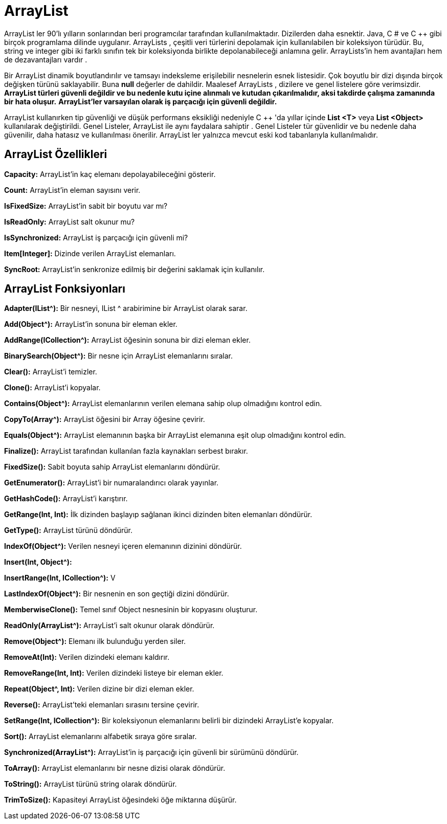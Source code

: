 = ArrayList

ArrayList ler 90'lı yılların sonlarından beri programcılar tarafından kullanılmaktadır. Dizilerden daha esnektir. Java, C # ve C ++ gibi birçok programlama dilinde uygulanır. ArrayLists , çeşitli veri türlerini depolamak için kullanılabilen bir koleksiyon türüdür. Bu, string ve integer gibi iki farklı sınıfın tek bir koleksiyonda birlikte depolanabileceği anlamına gelir. ArrayLists'in hem avantajları hem de dezavantajları vardır .

Bir ArrayList dinamik boyutlandırılır ve tamsayı indeksleme erişilebilir nesnelerin esnek listesidir. Çok boyutlu bir dizi dışında birçok değişken türünü saklayabilir. Buna **null** değerler de dahildir. Maalesef ArrayLists , dizilere ve genel listelere göre verimsizdir. **ArrayList türleri güvenli değildir ve bu nedenle kutu içine alınmalı ve kutudan çıkarılmalıdır, aksi takdirde çalışma zamanında bir hata oluşur.** **ArrayList'ler varsayılan olarak iş parçacığı için güvenli değildir.**

ArrayList kullanırken tip güvenliği ve düşük performans eksikliği nedeniyle C ++ 'da yıllar içinde **List <T>** veya **List <Object>** kullanılarak değiştirildi. Genel Listeler, ArrayList ile aynı faydalara sahiptir . Genel Listeler tür güvenlidir ve bu nedenle daha güvenilir, daha hatasız ve kullanılması önerilir. ArrayList ler yalnızca mevcut eski kod tabanlarıyla kullanılmalıdır.


== ArrayList Özellikleri

**Capacity:** ArrayList'in kaç elemanı depolayabileceğini gösterir.

 
**Count:** ArrayList'in eleman sayısını verir.

**IsFixedSize:** ArrayList'in sabit bir boyutu var mı?

**IsReadOnly:** ArrayList salt okunur mu?

**IsSynchronized:** ArrayList iş parçacığı için güvenli mi?

**Item[Integer]:** Dizinde verilen ArrayList elemanları.

**SyncRoot:** ArrayList'in senkronize edilmiş bir değerini saklamak için kullanılır.


== ArrayList Fonksiyonları


**Adapter(IList^):** Bir nesneyi, IList ^ arabirimine bir ArrayList olarak sarar.


**Add(Object^):** ArrayList'in sonuna bir eleman ekler.

**AddRange(ICollection^):** ArrayList öğesinin sonuna bir dizi eleman ekler.

**BinarySearch(Object^):** Bir nesne için ArrayList elemanlarını sıralar.

**Clear():** ArrayList'i temizler.

**Clone():** ArrayList'i kopyalar.

**Contains(Object^):**  ArrayList elemanlarının verilen elemana sahip olup olmadığını kontrol edin.

 
**CopyTo(Array^):** ArrayList öğesini bir Array öğesine çevirir.

**Equals(Object^):** ArrayList elemanının başka bir ArrayList elemanına eşit olup olmadığını kontrol edin.

**Finalize():** ArrayList tarafından kullanılan fazla kaynakları serbest bırakır.

**FixedSize():** Sabit boyuta sahip ArrayList elemanlarını döndürür.

**GetEnumerator():** ArrayList'i bir numaralandırıcı olarak yayınlar.

**GetHashCode():** ArrayList'i karıştırır.

**GetRange(Int, Int):** İlk dizinden başlayıp sağlanan ikinci dizinden biten elemanları döndürür.

**GetType():** ArrayList türünü döndürür.

**IndexOf(Object^):** Verilen nesneyi içeren elemanının dizinini döndürür.

**Insert(Int, Object^):** 

**InsertRange(Int, ICollection^):** V

**LastIndexOf(Object^):** Bir nesnenin en son geçtiği dizini döndürür.

**MemberwiseClone():** Temel sınıf Object nesnesinin bir kopyasını oluşturur.

**ReadOnly(ArrayList^):** ArrayList'i salt okunur olarak döndürür.

**Remove(Object^):** Elemanı ilk bulunduğu yerden siler.

**RemoveAt(Int):** Verilen dizindeki elemanı kaldırır.

**RemoveRange(Int, Int):** Verilen dizindeki listeye bir eleman ekler.

**Repeat(Object^, Int):** Verilen dizine bir dizi eleman ekler.

**Reverse():** ArrayList'teki elemanları sırasını tersine çevirir.

**SetRange(Int, ICollection^):** Bir koleksiyonun elemanlarını belirli bir dizindeki ArrayList'e kopyalar.

**Sort():** ArrayList elemanlarını alfabetik sıraya göre sıralar.

**Synchronized(ArrayList^):** ArrayList'in iş parçacığı için güvenli bir sürümünü döndürür.

**ToArray():** ArrayList elemanlarını bir nesne dizisi olarak döndürür.

**ToString():** ArrayList türünü string olarak döndürür.

**TrimToSize():** Kapasiteyi ArrayList öğesindeki öğe miktarına düşürür.




